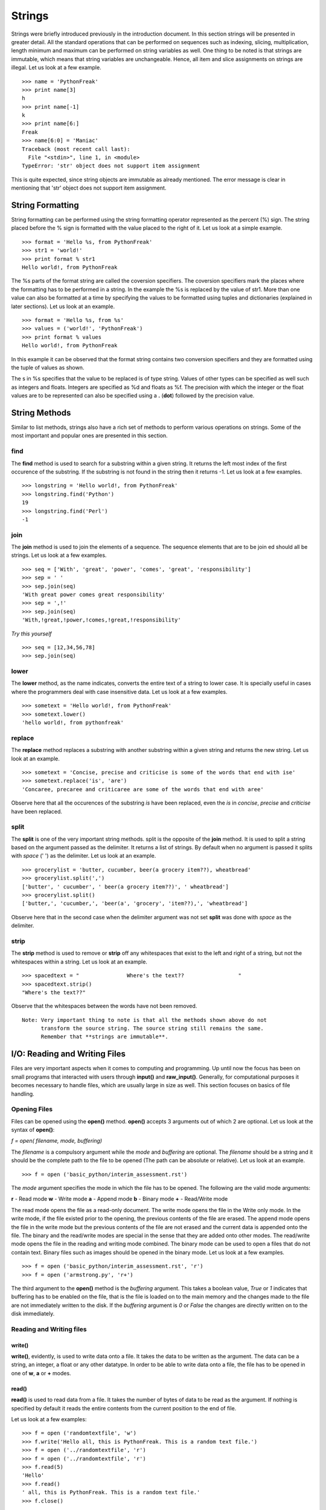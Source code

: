 =======
Strings
=======

Strings were briefly introduced previously in the introduction document. In this
section strings will be presented in greater detail. All the standard operations 
that can be performed on sequences such as indexing, slicing, multiplication, length
minimum and maximum can be performed on string variables as well. One thing to
be noted is that strings are immutable, which means that string variables are
unchangeable. Hence, all item and slice assignments on strings are illegal.
Let us look at a few example.

::

  >>> name = 'PythonFreak'
  >>> print name[3]
  h
  >>> print name[-1]
  k
  >>> print name[6:]
  Freak
  >>> name[6:0] = 'Maniac'
  Traceback (most recent call last):
    File "<stdin>", line 1, in <module>
  TypeError: 'str' object does not support item assignment

This is quite expected, since string objects are immutable as already mentioned.
The error message is clear in mentioning that 'str' object does not support item
assignment.

String Formatting
=================

String formatting can be performed using the string formatting operator represented
as the percent (%) sign. The string placed before the % sign is formatted with 
the value placed to the right of it. Let us look at a simple example.

::

  >>> format = 'Hello %s, from PythonFreak'
  >>> str1 = 'world!'
  >>> print format % str1
  Hello world!, from PythonFreak

The %s parts of the format string are called the coversion specifiers. The coversion
specifiers mark the places where the formatting has to be performed in a string. 
In the example the %s is replaced by the value of str1. More than one value can 
also be formatted at a time by specifying the values to be formatted using tuples
and dictionaries (explained in later sections). Let us look at an example.

::

  >>> format = 'Hello %s, from %s'
  >>> values = ('world!', 'PythonFreak')
  >>> print format % values
  Hello world!, from PythonFreak

In this example it can be observed that the format string contains two conversion 
specifiers and they are formatted using the tuple of values as shown.

The s in %s specifies that the value to be replaced is of type string. Values of 
other types can be specified as well such as integers and floats. Integers are 
specified as %d and floats as %f. The precision with which the integer or the 
float values are to be represented can also be specified using a **.** (**dot**)
followed by the precision value.

String Methods
==============

Similar to list methods, strings also have a rich set of methods to perform various
operations on strings. Some of the most important and popular ones are presented
in this section.

**find**
~~~~~~~~

The **find** method is used to search for a substring within a given string. It 
returns the left most index of the first occurence of the substring. If the 
substring is not found in the string then it returns -1. Let us look at a few 
examples.

::

  >>> longstring = 'Hello world!, from PythonFreak'
  >>> longstring.find('Python')
  19
  >>> longstring.find('Perl')
  -1

**join**
~~~~~~~~

The **join** method is used to join the elements of a sequence. The sequence 
elements that are to be join ed should all be strings. Let us look at a few 
examples.

::
  
  >>> seq = ['With', 'great', 'power', 'comes', 'great', 'responsibility']
  >>> sep = ' '
  >>> sep.join(seq)
  'With great power comes great responsibility'
  >>> sep = ',!'
  >>> sep.join(seq)
  'With,!great,!power,!comes,!great,!responsibility'

*Try this yourself*

::

  >>> seq = [12,34,56,78]
  >>> sep.join(seq)

**lower**
~~~~~~~~~

The **lower** method, as the name indicates, converts the entire text of a string
to lower case. It is specially useful in cases where the programmers deal with case
insensitive data. Let us look at a few examples.

::

  >>> sometext = 'Hello world!, from PythonFreak'
  >>> sometext.lower()
  'hello world!, from pythonfreak'

**replace**
~~~~~~~~~~~

The **replace** method replaces a substring with another substring within
a given string and returns the new string. Let us look at an example.

::

  >>> sometext = 'Concise, precise and criticise is some of the words that end with ise'
  >>> sometext.replace('is', 'are')
  'Concaree, precaree and criticaree are some of the words that end with aree'

Observe here that all the occurences of the substring *is* have been replaced,
even the *is* in *concise*, *precise* and *criticise* have been replaced.

**split**
~~~~~~~~~

The **split** is one of the very important string methods. split is the opposite of the 
**join** method. It is used to split a string based on the argument passed as the
delimiter. It returns a list of strings. By default when no argument is passed it
splits with *space* (' ') as the delimiter. Let us look at an example.

::

  >>> grocerylist = 'butter, cucumber, beer(a grocery item??), wheatbread'
  >>> grocerylist.split(',')
  ['butter', ' cucumber', ' beer(a grocery item??)', ' wheatbread']
  >>> grocerylist.split()
  ['butter,', 'cucumber,', 'beer(a', 'grocery', 'item??),', 'wheatbread']

Observe here that in the second case when the delimiter argument was not set 
**split** was done with *space* as the delimiter.

**strip**
~~~~~~~~~

The **strip** method is used to remove or **strip** off any whitespaces that exist
to the left and right of a string, but not the whitespaces within a string. Let 
us look at an example.

::

  >>> spacedtext = "               Where's the text??                 "
  >>> spacedtext.strip()
  "Where's the text??"

Observe that the whitespaces between the words have not been removed.

::

  Note: Very important thing to note is that all the methods shown above do not
        transform the source string. The source string still remains the same.
	Remember that **strings are immutable**.


I/O: Reading and Writing Files
==============================

Files are very important aspects when it comes to computing and programming.
Up until now the focus has been on small programs that interacted with users
through **input()** and **raw_input()**. Generally, for computational purposes
it becomes necessary to handle files, which are usually large in size as well.
This section focuses on basics of file handling.

Opening Files
~~~~~~~~~~~~~

Files can be opened using the **open()** method. **open()** accepts 3 arguments
out of which 2 are optional. Let us look at the syntax of **open()**:

*f = open( filename, mode, buffering)*

The *filename* is a compulsory argument while the *mode* and *buffering* are 
optional. The *filename* should be a string and it should be the complete path
to the file to be opened (The path can be absolute or relative). Let us look at
an example.

::

  >>> f = open ('basic_python/interim_assessment.rst')
  
The *mode* argument specifies the mode in which the file has to be opened.
The following are the valid mode arguments:

**r** - Read mode
**w** - Write mode
**a** - Append mode
**b** - Binary mode
**+** - Read/Write mode

The read mode opens the file as a read-only document. The write mode opens the
file in the Write only mode. In the write mode, if the file existed prior to the
opening, the previous contents of the file are erased. The append mode opens the
file in the write mode but the previous contents of the file are not erased and
the current data is appended onto the file.
The binary and the read/write modes are special in the sense that they are added
onto other modes. The read/write mode opens the file in the reading and writing
mode combined. The binary mode can be used to open a files that do not contain 
text. Binary files such as images should be opened in the binary mode. Let us look
at a few examples.

::

  >>> f = open ('basic_python/interim_assessment.rst', 'r')
  >>> f = open ('armstrong.py', 'r+')

The third argument to the **open()** method is the *buffering* argument. This takes
a boolean value, *True* or *1* indicates that buffering has to be enabled on the file,
that is the file is loaded on to the main memory and the changes made to the file are 
not immediately written to the disk. If the *buffering* argument is *0* or *False* the 
changes are directly written on to the disk immediately.

Reading and Writing files
~~~~~~~~~~~~~~~~~~~~~~~~~

**write()**
-----------

**write()**, evidently, is used to write data onto a file. It takes the data to 
be written as the argument. The data can be a string, an integer, a float or any
other datatype. In order to be able to write data onto a file, the file has to
be opened in one of **w**, **a** or **+** modes.

**read()**
----------

**read()** is used to read data from a file. It takes the number of bytes of data
to be read as the argument. If nothing is specified by default it reads the entire 
contents from the current position to the end of file.

Let us look at a few examples:

::

  >>> f = open ('randomtextfile', 'w')
  >>> f.write('Hello all, this is PythonFreak. This is a random text file.')
  >>> f = open ('../randomtextfile', 'r')
  >>> f = open ('../randomtextfile', 'r')
  >>> f.read(5)
  'Hello'
  >>> f.read()
  ' all, this is PythonFreak. This is a random text file.'
  >>> f.close()

**readline()**
--------------

**readline()** is used to read a file line by line. **readline()** reads a line
of a file at a time. When an argument is passed to **readline()** it reads that
many bytes from the current line.

One other method to read a file line by line is using the **read()** and the 
**for** construct. Let us look at this block of code as an example.

::

  >>> f = open('../randomtextfile', 'r')
  >>> for line in f:
  ...     print line
  ... 
  Hello all!
  
  This is PythonFreak on the second line.
  
  This is a random text file on line 3

**close()**
-----------

One must always close all the files that have been opened. Although, files opened
will be closed automatically when the program ends. When files opened in read mode
are not closed it might lead to uselessly locked sometimes. In case of files
opened in the write mode it is more important to close the files. This is because,
Python maybe using the file in the buffering mode and when the file is not closed
the buffer maybe lost completely and the changes made to the file are lost forever.


Dictionaries
============

